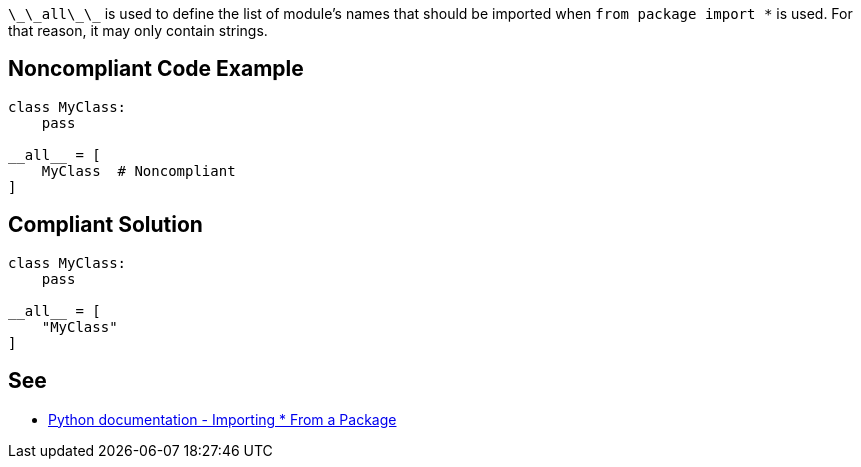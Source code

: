 ``++\_\_all\_\_++`` is used to define the list of module's names that should be imported when ``++from package import *++`` is used. For that reason, it may only contain strings.


== Noncompliant Code Example

----
class MyClass:
    pass

__all__ = [
    MyClass  # Noncompliant
]
----


== Compliant Solution

----
class MyClass:
    pass

__all__ = [
    "MyClass"
]
----


== See

* https://docs.python.org/3/tutorial/modules.html#importing-from-a-package[Python documentation  - Importing * From a Package]


